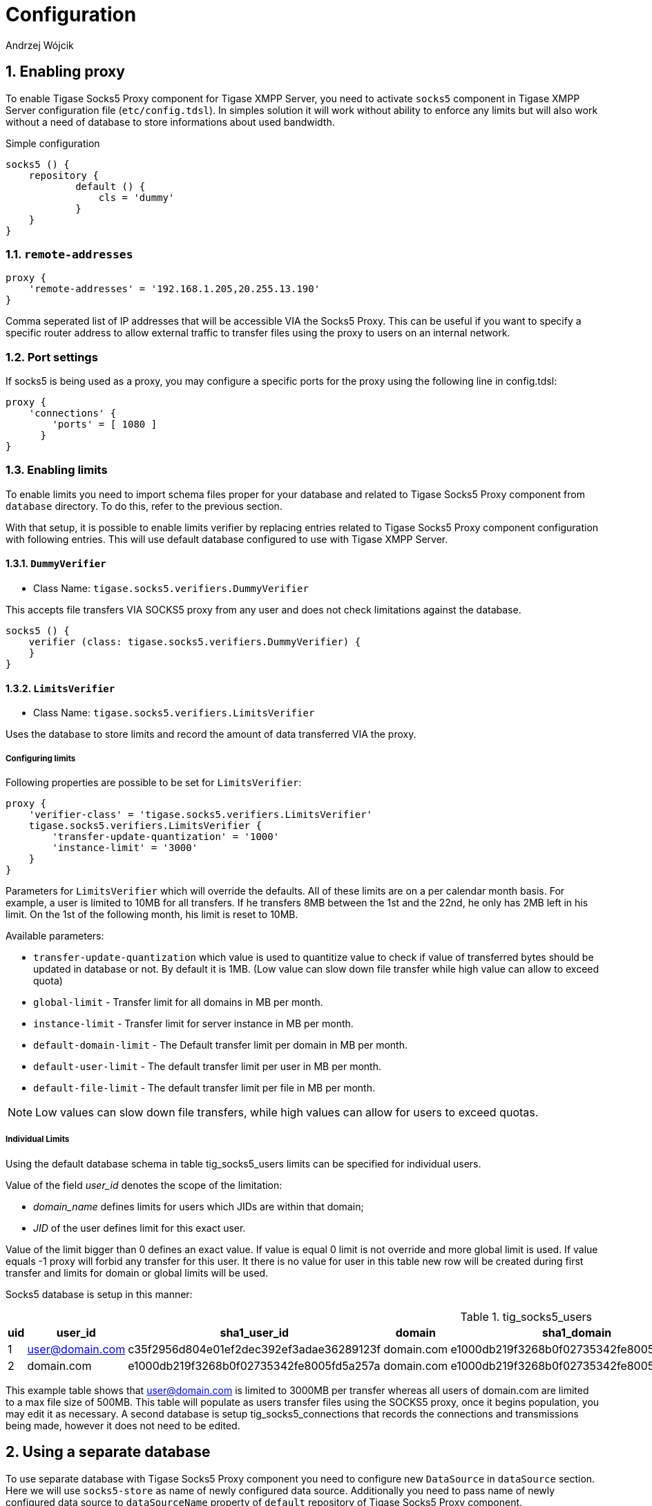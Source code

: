 [[socks5Config]]
= Configuration
:author: Andrzej Wójcik
:version: v2.0 August 2017. Reformatted for v8.0.0.

:toc:
:numbered:
:website: http://tigase.netfd

== Enabling proxy
To enable Tigase Socks5 Proxy component for Tigase XMPP Server, you need to activate `socks5` component in Tigase XMPP Server configuration file (`etc/config.tdsl`).
In simples solution it will work without ability to enforce any limits but will also work without a need of database to store informations about used bandwidth.

.Simple configuration
[source,dsl]
----
socks5 () {
    repository {
	    default () {
	        cls = 'dummy'
	    }
    }
}
----

=== *`remote-addresses`*
[source,dsl]
-----
proxy {
    'remote-addresses' = '192.168.1.205,20.255.13.190'
}
-----

Comma seperated list of IP addresses that will be accessible VIA the Socks5 Proxy.  This can be useful if you want to specify a specific router address to allow external traffic to transfer files using the proxy to users on an internal network.

=== Port settings
If socks5 is being used as a proxy, you may configure a specific ports for the proxy using the following line in config.tdsl:
[source,dsl]
-----
proxy {
    'connections' {
        'ports' = [ 1080 ]
      }
}
-----

=== Enabling limits
To enable limits you need to import schema files proper for your database and related to Tigase Socks5 Proxy component from `database` directory.
To do this, refer to the previous section.

With that setup, it is possible to enable limits verifier by replacing entries related to Tigase Socks5 Proxy component configuration with following entries.
This will use default database configured to use with Tigase XMPP Server.

==== `DummyVerifier`
- Class Name: `tigase.socks5.verifiers.DummyVerifier`

This accepts file transfers VIA SOCKS5 proxy from any user and does not check limitations against the database.
[source,dsl]
----
socks5 () {
    verifier (class: tigase.socks5.verifiers.DummyVerifier) {
    }
}
----

==== `LimitsVerifier`
- Class Name: `tigase.socks5.verifiers.LimitsVerifier`

Uses the database to store limits and record the amount of data transferred VIA the proxy.

===== Configuring limits
Following properties are possible to be set for `LimitsVerifier`:
[source,dsl]
-----
proxy {
    'verifier-class' = 'tigase.socks5.verifiers.LimitsVerifier'
    tigase.socks5.verifiers.LimitsVerifier {
        'transfer-update-quantization' = '1000'
        'instance-limit' = '3000'
    }
}
-----

Parameters for `LimitsVerifier` which will override the defaults.  All of these limits are on a per calendar month basis.
For example, a user is limited to 10MB for all transfers.  If he transfers 8MB between the 1st and the 22nd, he only has 2MB left in his limit.  On the 1st of the following month, his limit is reset to 10MB.

Available parameters:

- `transfer-update-quantization` which value is used to quantitize value to check if value of transferred bytes should be updated in database or not. By default it is 1MB. (Low value can slow down file transfer while high value can allow to exceed quota)
- `global-limit` - Transfer limit for all domains in MB per month.
- `instance-limit` - Transfer limit for server instance in MB per month.
- `default-domain-limit` - The Default transfer limit per domain in MB per month.
- `default-user-limit` - The default transfer limit per user in MB per month.
- `default-file-limit` - The default transfer limit per file in MB per month.

NOTE: Low values can slow down file transfers, while high values can allow for users to exceed quotas.

===== Individual Limits
Using the default database schema in table tig_socks5_users limits can be specified for individual users.

Value of the field _user_id_ denotes the scope of the limitation:

* _domain_name_ defines limits for users which JIDs are within that domain;
* _JID_ of the user defines limit for this exact user.

Value of the limit bigger than 0 defines an exact value. If value is equal 0 limit is not override and more global limit is used. If value equals -1 proxy will forbid any transfer for this user. It there is no value for user in this table new row will be created during first transfer and limits for domain or global limits will be used.

Socks5 database is setup in this manner:

.tig_socks5_users
[width="100%",frame="topbot",options="header"]
|=================================
|uid  |user_id              |sha1_user_id                              |domain     |sha1_domain                              |filesize_limit |transfer_limit_per_user  |transfer_limit_per_domain
|1    |user@domain.com      |c35f2956d804e01ef2dec392ef3adae36289123f  |domain.com |e1000db219f3268b0f02735342fe8005fd5a257a |0              |3000                     |0
|2    |domain.com           |e1000db219f3268b0f02735342fe8005fd5a257a  |domain.com |e1000db219f3268b0f02735342fe8005fd5a257a |500            |0                        |0
|=================================

This example table shows that user@domain.com is limited to 3000MB per transfer whereas all users of domain.com are limited to a max file size of 500MB.
This table will populate as users transfer files using the SOCKS5 proxy, once it begins population, you may edit it as necessary.
A second database is setup tig_socks5_connections that records the connections and transmissions being made, however it does not need to be edited.

== Using a separate database
To use separate database with Tigase Socks5 Proxy component you need to configure new `DataSource` in `dataSource` section.
Here we will use `socks5-store` as name of newly configured data source.
Additionally you need to pass name of newly configured data source to `dataSourceName` property of `default` repository of Tigase Socks5 Proxy component.
[source,dsl]
----
dataSource {
    socks5-store () {
        uri = 'jdbc:db_server_type://server/socks5-database'
    }
}

socks5 () {
    repository {
        default () {
            dataSourceName = 'socks5-store'
        }
    }
    ....
}
----

